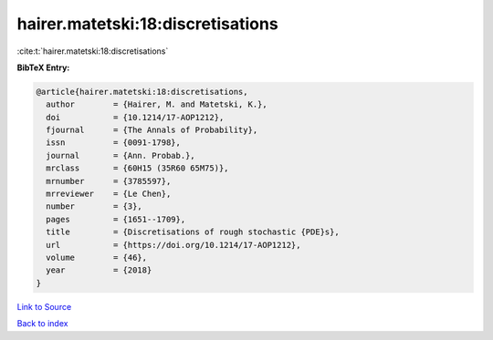 hairer.matetski:18:discretisations
==================================

:cite:t:`hairer.matetski:18:discretisations`

**BibTeX Entry:**

.. code-block:: bibtex

   @article{hairer.matetski:18:discretisations,
     author        = {Hairer, M. and Matetski, K.},
     doi           = {10.1214/17-AOP1212},
     fjournal      = {The Annals of Probability},
     issn          = {0091-1798},
     journal       = {Ann. Probab.},
     mrclass       = {60H15 (35R60 65M75)},
     mrnumber      = {3785597},
     mrreviewer    = {Le Chen},
     number        = {3},
     pages         = {1651--1709},
     title         = {Discretisations of rough stochastic {PDE}s},
     url           = {https://doi.org/10.1214/17-AOP1212},
     volume        = {46},
     year          = {2018}
   }

`Link to Source <https://doi.org/10.1214/17-AOP1212},>`_


`Back to index <../By-Cite-Keys.html>`_
